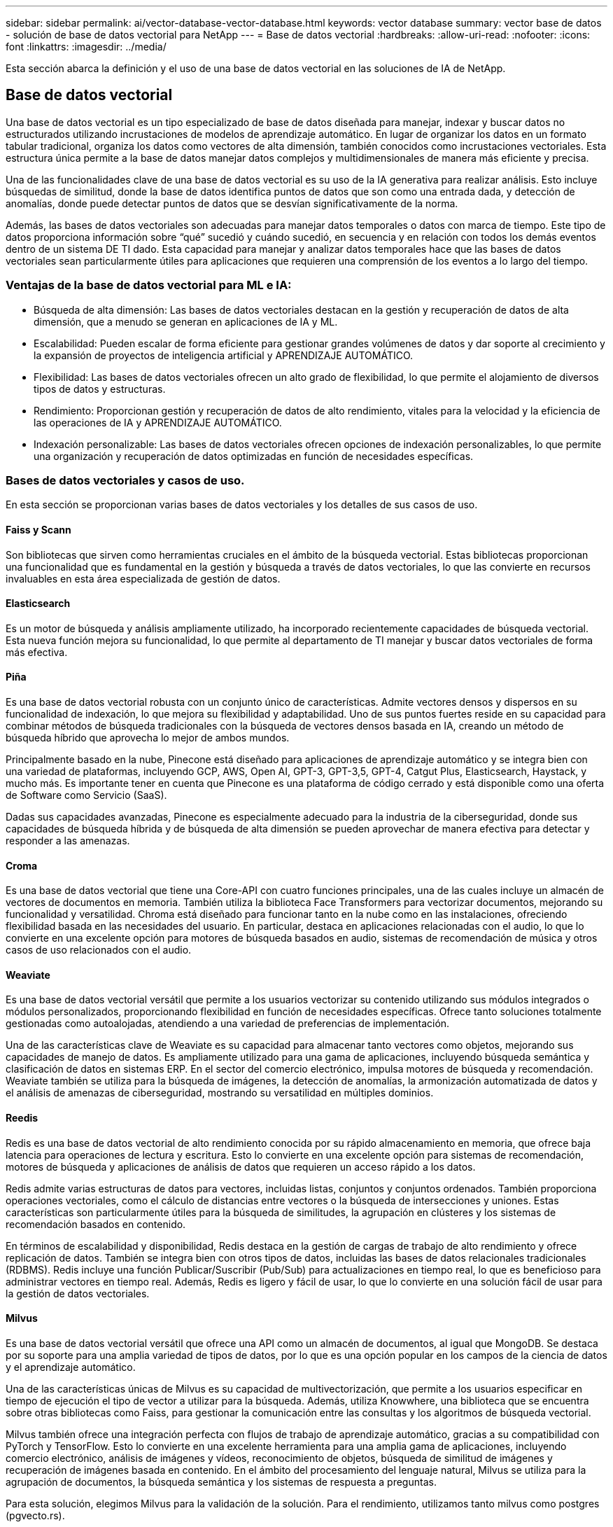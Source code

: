 ---
sidebar: sidebar 
permalink: ai/vector-database-vector-database.html 
keywords: vector database 
summary: vector base de datos - solución de base de datos vectorial para NetApp 
---
= Base de datos vectorial
:hardbreaks:
:allow-uri-read: 
:nofooter: 
:icons: font
:linkattrs: 
:imagesdir: ../media/


[role="lead"]
Esta sección abarca la definición y el uso de una base de datos vectorial en las soluciones de IA de NetApp.



== Base de datos vectorial

Una base de datos vectorial es un tipo especializado de base de datos diseñada para manejar, indexar y buscar datos no estructurados utilizando incrustaciones de modelos de aprendizaje automático. En lugar de organizar los datos en un formato tabular tradicional, organiza los datos como vectores de alta dimensión, también conocidos como incrustaciones vectoriales. Esta estructura única permite a la base de datos manejar datos complejos y multidimensionales de manera más eficiente y precisa.

Una de las funcionalidades clave de una base de datos vectorial es su uso de la IA generativa para realizar análisis. Esto incluye búsquedas de similitud, donde la base de datos identifica puntos de datos que son como una entrada dada, y detección de anomalías, donde puede detectar puntos de datos que se desvían significativamente de la norma.

Además, las bases de datos vectoriales son adecuadas para manejar datos temporales o datos con marca de tiempo. Este tipo de datos proporciona información sobre “qué” sucedió y cuándo sucedió, en secuencia y en relación con todos los demás eventos dentro de un sistema DE TI dado. Esta capacidad para manejar y analizar datos temporales hace que las bases de datos vectoriales sean particularmente útiles para aplicaciones que requieren una comprensión de los eventos a lo largo del tiempo.



=== Ventajas de la base de datos vectorial para ML e IA:

* Búsqueda de alta dimensión: Las bases de datos vectoriales destacan en la gestión y recuperación de datos de alta dimensión, que a menudo se generan en aplicaciones de IA y ML.
* Escalabilidad: Pueden escalar de forma eficiente para gestionar grandes volúmenes de datos y dar soporte al crecimiento y la expansión de proyectos de inteligencia artificial y APRENDIZAJE AUTOMÁTICO.
* Flexibilidad: Las bases de datos vectoriales ofrecen un alto grado de flexibilidad, lo que permite el alojamiento de diversos tipos de datos y estructuras.
* Rendimiento: Proporcionan gestión y recuperación de datos de alto rendimiento, vitales para la velocidad y la eficiencia de las operaciones de IA y APRENDIZAJE AUTOMÁTICO.
* Indexación personalizable: Las bases de datos vectoriales ofrecen opciones de indexación personalizables, lo que permite una organización y recuperación de datos optimizadas en función de necesidades específicas.




=== Bases de datos vectoriales y casos de uso.

En esta sección se proporcionan varias bases de datos vectoriales y los detalles de sus casos de uso.



==== Faiss y Scann

Son bibliotecas que sirven como herramientas cruciales en el ámbito de la búsqueda vectorial. Estas bibliotecas proporcionan una funcionalidad que es fundamental en la gestión y búsqueda a través de datos vectoriales, lo que las convierte en recursos invaluables en esta área especializada de gestión de datos.



==== Elasticsearch

Es un motor de búsqueda y análisis ampliamente utilizado, ha incorporado recientemente capacidades de búsqueda vectorial. Esta nueva función mejora su funcionalidad, lo que permite al departamento de TI manejar y buscar datos vectoriales de forma más efectiva.



==== Piña

Es una base de datos vectorial robusta con un conjunto único de características. Admite vectores densos y dispersos en su funcionalidad de indexación, lo que mejora su flexibilidad y adaptabilidad. Uno de sus puntos fuertes reside en su capacidad para combinar métodos de búsqueda tradicionales con la búsqueda de vectores densos basada en IA, creando un método de búsqueda híbrido que aprovecha lo mejor de ambos mundos.

Principalmente basado en la nube, Pinecone está diseñado para aplicaciones de aprendizaje automático y se integra bien con una variedad de plataformas, incluyendo GCP, AWS, Open AI, GPT-3, GPT-3,5, GPT-4, Catgut Plus, Elasticsearch, Haystack, y mucho más. Es importante tener en cuenta que Pinecone es una plataforma de código cerrado y está disponible como una oferta de Software como Servicio (SaaS).

Dadas sus capacidades avanzadas, Pinecone es especialmente adecuado para la industria de la ciberseguridad, donde sus capacidades de búsqueda híbrida y de búsqueda de alta dimensión se pueden aprovechar de manera efectiva para detectar y responder a las amenazas.



==== Croma

Es una base de datos vectorial que tiene una Core-API con cuatro funciones principales, una de las cuales incluye un almacén de vectores de documentos en memoria. También utiliza la biblioteca Face Transformers para vectorizar documentos, mejorando su funcionalidad y versatilidad.
Chroma está diseñado para funcionar tanto en la nube como en las instalaciones, ofreciendo flexibilidad basada en las necesidades del usuario. En particular, destaca en aplicaciones relacionadas con el audio, lo que lo convierte en una excelente opción para motores de búsqueda basados en audio, sistemas de recomendación de música y otros casos de uso relacionados con el audio.



==== Weaviate

Es una base de datos vectorial versátil que permite a los usuarios vectorizar su contenido utilizando sus módulos integrados o módulos personalizados, proporcionando flexibilidad en función de necesidades específicas. Ofrece tanto soluciones totalmente gestionadas como autoalojadas, atendiendo a una variedad de preferencias de implementación.

Una de las características clave de Weaviate es su capacidad para almacenar tanto vectores como objetos, mejorando sus capacidades de manejo de datos. Es ampliamente utilizado para una gama de aplicaciones, incluyendo búsqueda semántica y clasificación de datos en sistemas ERP. En el sector del comercio electrónico, impulsa motores de búsqueda y recomendación. Weaviate también se utiliza para la búsqueda de imágenes, la detección de anomalías, la armonización automatizada de datos y el análisis de amenazas de ciberseguridad, mostrando su versatilidad en múltiples dominios.



==== Reedis

Redis es una base de datos vectorial de alto rendimiento conocida por su rápido almacenamiento en memoria, que ofrece baja latencia para operaciones de lectura y escritura. Esto lo convierte en una excelente opción para sistemas de recomendación, motores de búsqueda y aplicaciones de análisis de datos que requieren un acceso rápido a los datos.

Redis admite varias estructuras de datos para vectores, incluidas listas, conjuntos y conjuntos ordenados. También proporciona operaciones vectoriales, como el cálculo de distancias entre vectores o la búsqueda de intersecciones y uniones. Estas características son particularmente útiles para la búsqueda de similitudes, la agrupación en clústeres y los sistemas de recomendación basados en contenido.

En términos de escalabilidad y disponibilidad, Redis destaca en la gestión de cargas de trabajo de alto rendimiento y ofrece replicación de datos. También se integra bien con otros tipos de datos, incluidas las bases de datos relacionales tradicionales (RDBMS).
Redis incluye una función Publicar/Suscribir (Pub/Sub) para actualizaciones en tiempo real, lo que es beneficioso para administrar vectores en tiempo real. Además, Redis es ligero y fácil de usar, lo que lo convierte en una solución fácil de usar para la gestión de datos vectoriales.



==== Milvus

Es una base de datos vectorial versátil que ofrece una API como un almacén de documentos, al igual que MongoDB. Se destaca por su soporte para una amplia variedad de tipos de datos, por lo que es una opción popular en los campos de la ciencia de datos y el aprendizaje automático.

Una de las características únicas de Milvus es su capacidad de multivectorización, que permite a los usuarios especificar en tiempo de ejecución el tipo de vector a utilizar para la búsqueda. Además, utiliza Knowwhere, una biblioteca que se encuentra sobre otras bibliotecas como Faiss, para gestionar la comunicación entre las consultas y los algoritmos de búsqueda vectorial.

Milvus también ofrece una integración perfecta con flujos de trabajo de aprendizaje automático, gracias a su compatibilidad con PyTorch y TensorFlow. Esto lo convierte en una excelente herramienta para una amplia gama de aplicaciones, incluyendo comercio electrónico, análisis de imágenes y vídeos, reconocimiento de objetos, búsqueda de similitud de imágenes y recuperación de imágenes basada en contenido. En el ámbito del procesamiento del lenguaje natural, Milvus se utiliza para la agrupación de documentos, la búsqueda semántica y los sistemas de respuesta a preguntas.

Para esta solución, elegimos Milvus para la validación de la solución. Para el rendimiento, utilizamos tanto milvus como postgres (pgvecto.rs).



==== ¿Por qué elegimos Milvus para esta solución?

* Código abierto: Milvus es una base de datos vectorial de código abierto que fomenta el desarrollo y las mejoras impulsadas por la comunidad.
* Integración de IA: Aprovecha la integración de aplicaciones de búsqueda de similitud y de IA para mejorar la funcionalidad de las bases de datos vectoriales.
* Manejo de grandes volúmenes: Milvus tiene la capacidad de almacenar, indexar y gestionar más de mil millones de vectores de incrustación generados por los modelos de redes neuronales profundas (DNN) y aprendizaje automático (ML).
* Fácil de usar: Es fácil de usar, con la configuración que tarda menos de un minuto. Milvus también ofrece SDK para diferentes lenguajes de programación.
* Velocidad: Ofrece velocidades de recuperación increíblemente rápidas, hasta 10 veces más rápidas que algunas alternativas.
* Escalabilidad y disponibilidad: Milvus es altamente escalable, con opciones para escalar horizontal y verticalmente según sea necesario.
* Rico en características: Admite diferentes tipos de datos, filtrado de atributos, soporte de función definida por el usuario (UDF), niveles de consistencia configurables y tiempo de viaje, lo que lo convierte en una herramienta versátil para diversas aplicaciones.




==== Descripción general de la arquitectura Milvus

image::milvus_architecture_with_netapp.png[arquitectura de milvus con NetApp]

Esta sección proporciona componentes de palanca superiores y servicios utilizados en la arquitectura Milvus.
* Capa de acceso: Se compone de un grupo de proxies sin estado y sirve como la capa frontal del sistema y el punto final para los usuarios.
* Servicio de Coordinador: Asigna las tareas a los nodos de los trabajadores y actúa como el cerebro de un sistema. Tiene tres tipos de coordinador: Coord raíz, coord de datos y coord de consulta.
* Nodos de trabajador: Sigue la instrucción del servicio coordinador y ejecuta el usuario disparado DML/DDL commands.it tiene tres tipos de nodos de trabajo, como nodo de consulta, nodo de datos y nodo de índice.
* Almacenamiento: Es responsable de la persistencia de datos. Incluye almacenamiento de metadatos, agente de registro y almacenamiento de objetos. El almacenamiento de NetApp como ONTAP y StorageGRID proporciona almacenamiento de objetos y almacenamiento basado en archivos a Milvus para datos de clientes y datos de bases de datos vectoriales.
